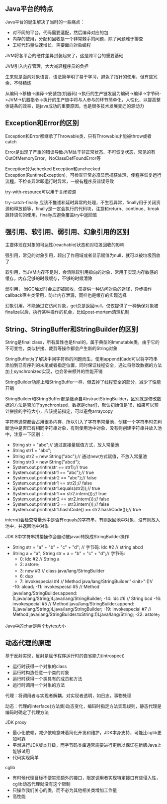 ** Java平台的特点
**** Java平台的诞生解决了当时的一些痛点：
     - 对不同的平台，代码需要适配，然后编译对应的包
     - 内存的使用，分配和回收是一个非常棘手的问题，除了问题难于排查
     - 工程代码量快速增长，需要面向对象编程
**** JVM将各平台的硬件差异封装起来了，这是跨平台的重要基础
**** JVM引入内存管理，大大减轻程序员的负担
**** 生来就是面向对象语言，语法简单明了易于学习，避免了指针的使用，但有些冗余，不够精炼
**** 从编码->移植->编译->安装包(机器码)->执行的生产链发展为编码->编译->字节码->JVM->机器指令->执行的生产链中将与人参与的环节简单化，人性化，以提高整体链条的效率，是java成功的重要原因，也是很多技术发展变迁的源动力
** Exception和Error的区别
**** Exception和Error都继承了Throwable类，只有Throwable才能被throw或者catch
**** Error是出现了严重的错误导致JVM处于非正常状态、不可恢复状态，常见的有OutOfMemoryError，NoClassDefFoundError等
**** Exception分为checked Exception和unchecked Exception(RuntimeException)，可检查异常必须显示捕获处理，使程序恢复运行流程，不检查异常即运行时异常，一般有程序员错误导致
**** try-with-resource可以用于关闭资源
**** try-catch-finally 应该不推诿和延时异常的处理，不生吞异常，finally用于关闭资源和释放锁等，finally是一定会执行的代码块，注意和return、continue、break跳转语句的使用，finally应避免覆盖try中返回值
** 强引用、软引用、弱引用、幻象引用的区别
**** 主要体现在对象的可达性(reachable)状态和对垃圾回收的影响
**** 强引用，常见的对象引用，超出了作用域或者显示赋值为null，就可以被垃圾回收了
**** 软引用，当JVM内存不足时，会清除软引用指向的对象，常用于实现内存敏感的缓存，内存足够的时候缓存，不够的时候清除
**** 弱引用， 当GC触发时会立即被回收，仅提供一种访问对象的途径，异步操作callback宿主类常用，防止内存泄漏，同样也是缓存的实现选择
**** 幻象引用，不能通过它访问对象，get总是返回null，仅仅提供了一种确保对象被finalize以后，执行某种操作的机会，比如post-mortem清理机制
** String、StringBuffer和StringBuilder的区别
**** String是final class，所有属性也是final的，属于典型的Immutable类，由于它的不可变性，类似拼接、裁剪等操作都会产生新的String对象
**** StringBuffer为了解决中间字符串的问题而生，使用append和add可以将字符串添加到已有序列的末尾或者指定位置，同时保证线程安全，通过将修改数据的方法加上synchronized实现，也会带来额外的性能开销
**** StringBuilder功能上和StringBuffer一样，但去掉了线程安全的部分，减少了性能开销
**** StringBuilder和StringBuffer都是继承自AbstractStringBuilder，区别就是修改数据的方法是否加了synchronized，数据是char[]，默认初始值是16，如果可以预计拼接的字符大小，应该提前指定，可以避免arraycopy
**** 字符串通常都会占用很多内存，所以引入了字符串常量池，创建一个字符串时先判断池中是否已有相同字符串对象，有则使用池中对象，没有则创建字符串并放入池中，注意一下区别：
     - String str = "abc";// 通过直接量赋值方式，放入常量池
     - String str1 = "abc";
     - String str2 = new String("abc");// 通过new方式赋值，不放入常量池
     - String str3 = new String("abcd");
     - System.out.println(str == str1);// true
     - System.out.println(str1 == "abc");// true
     - System.out.println(str2 == "abc");// false
     - System.out.println(str1 == str2);// false
     - System.out.println(str1.equals(str2));// true
     - System.out.println(str1 == str2.intern());// true
     - System.out.println(str2 == str2.intern());// false
     - System.out.println(str3 == str3.intern());// false
     - System.out.println(str1.hashCode() == str2.hashCode());// true
**** intern()会检查常量池中是否有equals的字符串，有则返回池中对象，没有则放入池中，并返回池中对象
**** JDK 8中字符串拼接操作会自动被javac转换成StringBuilder操作
     - String str = "a" + "b" + "c" + "d";
       // 字节码: ldc #2  // string abcd
     - String a = "a"; String str = a + "b" + "c" + "d";// 字节码:
       - 0: ldc           #2              // String a
       - 2: astore_1
       - 3: new           #3              // class java/lang/StringBuilder
       - 6: dup
       - 7: invokespecial #4              // Method java/lang/StringBuilder."<init>":()V
       -10: aload_1
       -11: invokespecial #5              // Method java/lang/StringBuilder.append:(Ljava/lang/String;)Ljava/lang/StringBuilder;
       -14: ldc           #6              // String bcd
       -16: invokespecial #5              // Method java/lang/StringBuilder.append:(Ljava/lang/String;)Ljava/lang/StringBuilder;
       -19: invokespecial #7              // Method java/lang/StringBuilder.toString:()Ljava/lang/String;
       -22: astore_2
**** Java中的char是两个bytes大小
** 动态代理的原理
**** 基于反射实现，反射是赋予程序运行时的自省能力(introspect)
     - 运行时获得一个对象的class
     - 运行时构造任意一个类的对象
     - 运行时获得一个类具有的成员和方法
     - 运行时调用一个对象的方法
**** 代理：将调用者与实现者解耦，对实现者透明，如日志，事物处理
**** 动态：代理的interface(方法集)动态变化，编码时指定方法实现规则，静态代理是编码时确定了代理方法
**** JDK proxy
     - 最小化依赖，减少依赖意味着简化开发和维护，JDK本身支持，可能比cglib更加可靠
     - 平滑进行JDK版本升级，而字节码类库通常需要进行更新以保证在新版Java上能够试用
     - 代码实现简单
**** cglib
     - 有时候代理目标不便实现额外的接口，限定调用者实现特定接口有些侵入性，cglib动态代理就没有这个限制
     - 只操作我们关心的类，而不必为其他相关类增加工作量
     - 高性能
